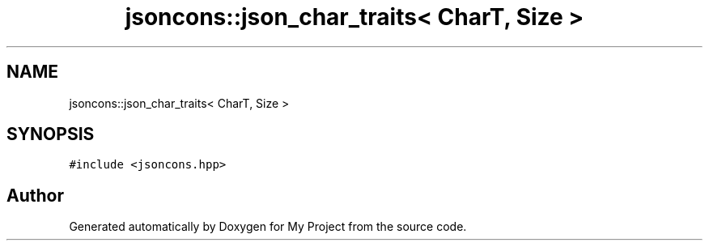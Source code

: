 .TH "jsoncons::json_char_traits< CharT, Size >" 3 "Sun Jul 12 2020" "My Project" \" -*- nroff -*-
.ad l
.nh
.SH NAME
jsoncons::json_char_traits< CharT, Size >
.SH SYNOPSIS
.br
.PP
.PP
\fC#include <jsoncons\&.hpp>\fP

.SH "Author"
.PP 
Generated automatically by Doxygen for My Project from the source code\&.
